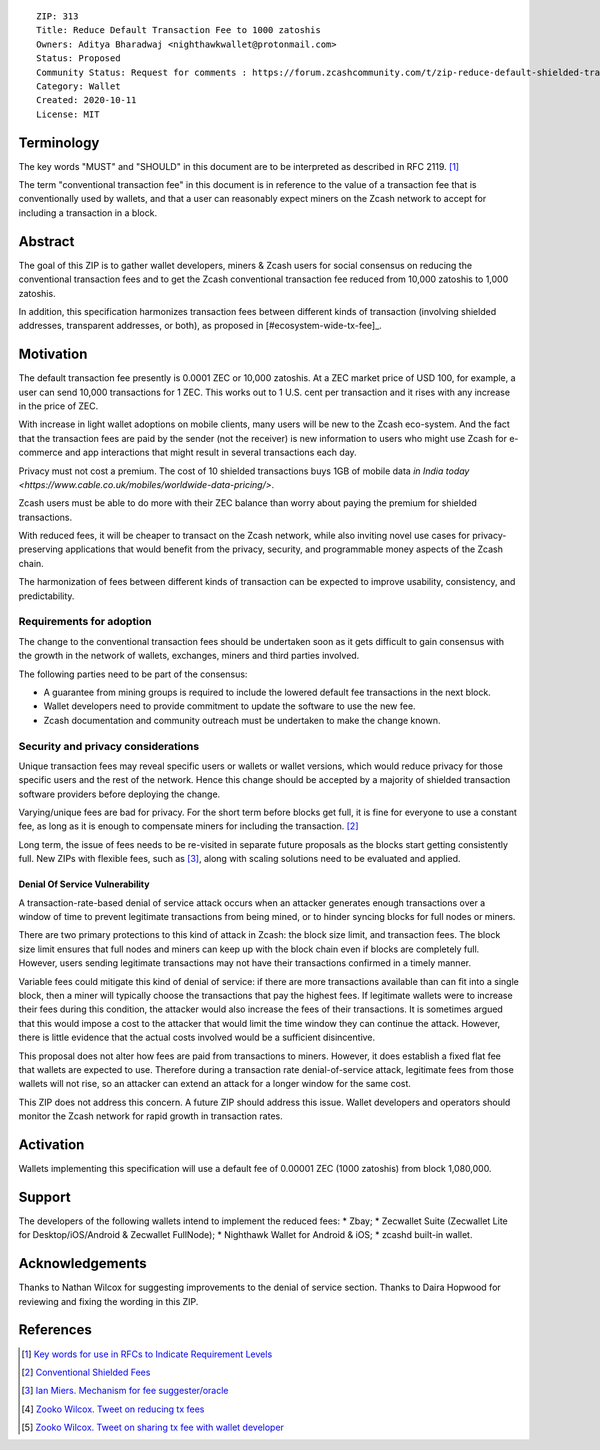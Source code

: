 ::

  ZIP: 313
  Title: Reduce Default Transaction Fee to 1000 zatoshis
  Owners: Aditya Bharadwaj <nighthawkwallet@protonmail.com>
  Status: Proposed
  Community Status: Request for comments : https://forum.zcashcommunity.com/t/zip-reduce-default-shielded-transaction-fee-to-1000-zats/37566
  Category: Wallet
  Created: 2020-10-11
  License: MIT


Terminology
===========

The key words "MUST" and "SHOULD" in this document are to be interpreted as
described in RFC 2119. [#RFC2119]_

The term "conventional transaction fee" in this document is in reference
to the value of a transaction fee that is conventionally used by wallets,
and that a user can reasonably expect miners on the Zcash network to accept
for including a transaction in a block.


Abstract
========

The goal of this ZIP is to gather wallet developers, miners & Zcash users
for social consensus on reducing the conventional transaction fees and
to get the Zcash conventional transaction fee reduced from 10,000 zatoshis
to 1,000 zatoshis.

In addition, this specification harmonizes transaction fees between different
kinds of transaction (involving shielded addresses, transparent addresses, or
both), as proposed in [#ecosystem-wide-tx-fee]_.


Motivation
==========

The default transaction fee presently is 0.0001 ZEC or 10,000 zatoshis.
At a ZEC market price of USD 100, for example, a user can send 10,000
transactions for 1 ZEC. This works out to 1 U.S. cent per transaction and
it rises with any increase in the price of ZEC.

With increase in light wallet adoptions on mobile clients, many users
will be new to the Zcash eco-system. And the fact that the
transaction fees are paid by the sender (not the receiver) is
new information to users who might use Zcash for e-commerce
and app interactions that might result in several transactions each day.

Privacy must not cost a premium. The cost of 10 shielded transactions
buys 1GB of mobile data `in India today <https://www.cable.co.uk/mobiles/worldwide-data-pricing/>`.

Zcash users must be able to do more with their ZEC balance
than worry about paying the premium for shielded transactions.

With reduced fees, it will be cheaper to transact on the Zcash network,
while also inviting novel use cases for privacy-preserving applications
that would benefit from the privacy, security, and programmable money
aspects of the Zcash chain.

The harmonization of fees between different kinds of transaction can be
expected to improve usability, consistency, and predictability.

Requirements for adoption
-------------------------

The change to the conventional transaction fees should be undertaken soon
as it gets difficult to gain consensus with the growth in the network
of wallets, exchanges, miners and third parties involved.

The following parties need to be part of the consensus:

* A guarantee from mining groups is required to include the lowered default fee transactions in the next block.
* Wallet developers need to provide commitment to update the software to use the new fee.
* Zcash documentation and community outreach must be undertaken to make the change known.


Security and privacy considerations
-----------------------------------

Unique transaction fees may reveal specific users or wallets or wallet versions,
which would reduce privacy for those specific users and the rest of the network.
Hence this change should be accepted by a majority of shielded transaction
software providers before deploying the change.

Varying/unique fees are bad for privacy. For the short term before blocks get full,
it is fine for everyone to use a constant fee, as long as it is enough to compensate
miners for including the transaction. [#nathan-1]_

Long term, the issue of fees needs to be re-visited in separate future proposals as the
blocks start getting consistently full. New ZIPs with flexible fees, such as [#ian-1]_,
along with scaling solutions need to be evaluated and applied.

Denial Of Service Vulnerability
~~~~~~~~~~~~~~~~~~~~~~~~~~~~~~~

A transaction-rate-based denial of service attack occurs when an attacker generates enough transactions over a window of time to prevent legitimate transactions from being mined, or to hinder syncing blocks for full nodes or miners.

There are two primary protections to this kind of attack in Zcash: the block size limit, and
transaction fees. The block size limit ensures that full nodes and miners can keep up with
the block chain even if blocks are completely full. However, users sending legitimate
transactions may not have their transactions confirmed in a timely manner.

Variable fees could mitigate this kind of denial of service: if there are more
transactions available than can fit into a single block, then a miner will typically
choose the transactions that pay the highest fees. If legitimate wallets were to
increase their fees during this condition, the attacker would also increase the
fees of their transactions. It is sometimes argued that this would impose a cost
to the attacker that would limit the time window they can continue the attack.
However, there is little evidence that the actual costs involved would be a sufficient
disincentive.

This proposal does not alter how fees are paid from transactions to miners. However,
it does establish a fixed flat fee that wallets are expected to use. Therefore during a
transaction rate denial-of-service attack, legitimate fees from those wallets will not
rise, so an attacker can extend an attack for a longer window for the same cost.

This ZIP does not address this concern. A future ZIP should address this issue.
Wallet developers and operators should monitor the Zcash network for rapid growth
in transaction rates.


Activation
==========

Wallets implementing this specification will use a default fee of 0.00001 ZEC
(1000 zatoshis) from block 1,080,000.


Support
=======

The developers of the following wallets intend to implement the reduced fees:
* Zbay;
* Zecwallet Suite (Zecwallet Lite for Desktop/iOS/Android & Zecwallet FullNode);
* Nighthawk Wallet for Android & iOS;
* zcashd built-in wallet.


Acknowledgements
================

Thanks to Nathan Wilcox for suggesting improvements to the denial of service section.
Thanks to Daira Hopwood for reviewing and fixing the wording in this ZIP.


References
==========

.. [#RFC2119] `Key words for use in RFCs to Indicate Requirement Levels <https://www.rfc-editor.org/rfc/rfc2119.html>`_
.. [#nathan-1] `Conventional Shielded Fees <https://forum.zcashcommunity.com/t/zip-reduce-default-shielded-transaction-fee-to-1000-zats/37566/40>`_
.. [#ian-1] `Ian Miers. Mechanism for fee suggester/oracle <https://forum.zcashcommunity.com/t/zip-reduce-default-shielded-transaction-fee-to-1000-zats/37566/31>`_
.. [#zooko-1] `Zooko Wilcox. Tweet on reducing tx fees <https://twitter.com/zooko/status/1295032258282156034?s=20>`_
.. [#zooko-2] `Zooko Wilcox. Tweet on sharing tx fee with wallet developer <https://twitter.com/zooko/status/1295032621294956545?s=20>`_

